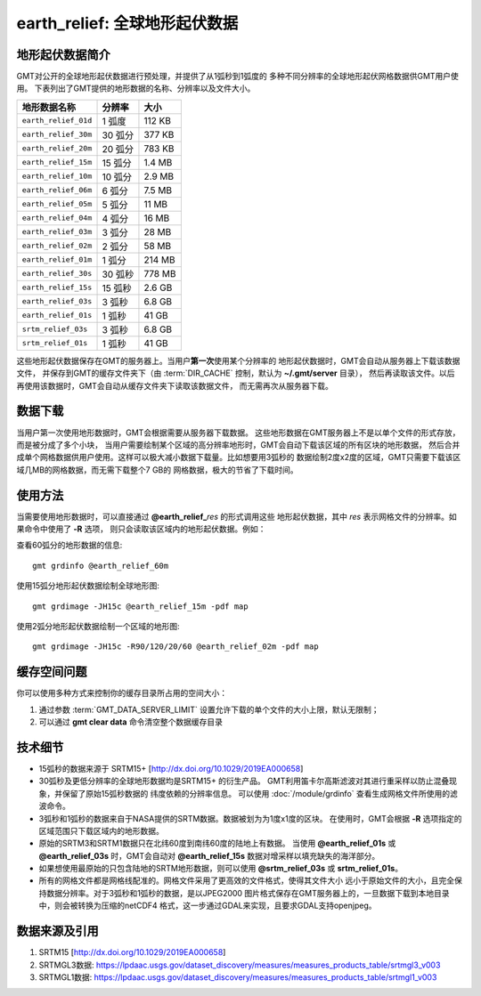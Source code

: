 earth_relief: 全球地形起伏数据
==============================

.. gmtplot::
   :show-code: false
   :width: 75%

   gmt grdimage @earth_relief_20m -png,pdf earth_relief

地形起伏数据简介
----------------

GMT对公开的全球地形起伏数据进行预处理，并提供了从1弧秒到1弧度的
多种不同分辨率的全球地形起伏网格数据供GMT用户使用。
下表列出了GMT提供的地形数据的名称、分辨率以及文件大小。

====================== ========= ========
地形数据名称           分辨率    大小
====================== ========= ========
``earth_relief_01d``   1 弧度    112 KB
``earth_relief_30m``   30 弧分   377 KB
``earth_relief_20m``   20 弧分   783 KB
``earth_relief_15m``   15 弧分   1.4 MB
``earth_relief_10m``   10 弧分   2.9 MB
``earth_relief_06m``   6 弧分    7.5 MB
``earth_relief_05m``   5 弧分     11 MB
``earth_relief_04m``   4 弧分     16 MB
``earth_relief_03m``   3 弧分     28 MB
``earth_relief_02m``   2 弧分     58 MB
``earth_relief_01m``   1 弧分    214 MB
``earth_relief_30s``   30 弧秒   778 MB
``earth_relief_15s``   15 弧秒   2.6 GB
``earth_relief_03s``   3 弧秒    6.8 GB
``earth_relief_01s``   1 弧秒     41 GB
``srtm_relief_03s``    3 弧秒    6.8 GB
``srtm_relief_01s``    1 弧秒     41 GB
====================== ========= ========

这些地形起伏数据保存在GMT的服务器上。当用户\ **第一次**\ 使用某个分辨率的
地形起伏数据时，GMT会自动从服务器上下载该数据文件，
并保存到GMT的缓存文件夹下（由 :term:`DIR_CACHE` 控制，默认为 **~/.gmt/server** 目录），
然后再读取该文件。以后再使用该数据时，GMT会自动从缓存文件夹下读取该数据文件，
而无需再次从服务器下载。

数据下载
--------

当用户第一次使用地形数据时，GMT会根据需要从服务器下载数据。
这些地形数据在GMT服务器上不是以单个文件的形式存放，而是被分成了多个小块，
当用户需要绘制某个区域的高分辨率地形时，GMT会自动下载该区域的所有区块的地形数据，
然后合并成单个网格数据供用户使用。这样可以极大减小数据下载量。比如想要用3弧秒的
数据绘制2度x2度的区域，GMT只需要下载该区域几MB的网格数据，而无需下载整个7 GB的
网格数据，极大的节省了下载时间。

使用方法
--------

当需要使用地形数据时，可以直接通过 **@earth_relief_**\ *res* 的形式调用这些
地形起伏数据，其中 *res* 表示网格文件的分辨率。如果命令中使用了 **-R** 选项，
则只会读取该区域内的地形起伏数据。例如：

查看60弧分的地形数据的信息::

    gmt grdinfo @earth_relief_60m

使用15弧分地形起伏数据绘制全球地形图::

    gmt grdimage -JH15c @earth_relief_15m -pdf map

使用2弧分地形起伏数据绘制一个区域的地形图::

    gmt grdimage -JH15c -R90/120/20/60 @earth_relief_02m -pdf map

缓存空间问题
------------

你可以使用多种方式来控制你的缓存目录所占用的空间大小：

#. 通过参数 :term:`GMT_DATA_SERVER_LIMIT` 设置允许下载的单个文件的大小上限，默认无限制；
#. 可以通过 **gmt clear data** 命令清空整个数据缓存目录

技术细节
--------

-   15弧秒的数据来源于 SRTM15+ [http://dx.doi.org/10.1029/2019EA000658]
-   30弧秒及更低分辨率的全球地形数据均是SRTM15+ 的衍生产品。
    GMT利用笛卡尔高斯滤波对其进行重采样以防止混叠现象，并保留了原始15弧秒数据的
    纬度依赖的分辨率信息。
    可以使用 :doc:`/module/grdinfo` 查看生成网格文件所使用的滤波命令。
-   3弧秒和1弧秒的数据来自于NASA提供的SRTM数据。数据被划为为1度x1度的区块。
    在使用时，GMT会根据 **-R** 选项指定的区域范围只下载区域内的地形数据。
-   原始的SRTM3和SRTM1数据只在北纬60度到南纬60度的陆地上有数据。
    当使用 **@earth_relief_01s** 或 **@earth_relief_03s** 时，GMT会自动对
    **@earth_relief_15s** 数据对增采样以填充缺失的海洋部分。
-   如果想使用最原始的只包含陆地的SRTM地形数据，则可以使用 **@srtm_relief_03s**
    或 **srtm_relief_01s**\ 。
-   所有的网格文件都是网格线配准的。网格文件采用了更高效的文件格式，使得其文件大小
    远小于原始文件的大小，且完全保持数据分辨率。对于3弧秒和1弧秒的数据，是以JPEG2000
    图片格式保存在GMT服务器上的，一旦数据下载到本地目录中，则会被转换为压缩的netCDF4
    格式，这一步通过GDAL来实现，且要求GDAL支持openjpeg。

数据来源及引用
--------------

#. SRTM15 [http://dx.doi.org/10.1029/2019EA000658]
#. SRTMGL3数据: https://lpdaac.usgs.gov/dataset_discovery/measures/measures_products_table/srtmgl3_v003
#. SRTMGL1数据: https://lpdaac.usgs.gov/dataset_discovery/measures/measures_products_table/srtmgl1_v003
